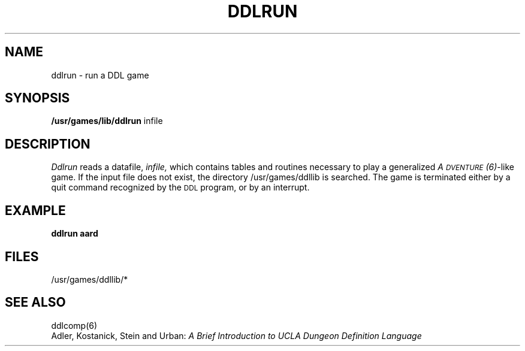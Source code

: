 .TH DDLRUN 6 UCLA 
.SH NAME
ddlrun  \-  run a DDL game
.SH SYNOPSIS
.B /usr/games/lib/ddlrun
infile
.SH DESCRIPTION
.I Ddlrun
reads a datafile,
.I infile,
which contains tables and routines necessary to play 
a generalized \fIA\s-2DVENTURE\s+2(6)\fR-like game.  If the
input file does not exist, the directory /usr/games/ddllib
is searched.  The game is terminated either by a quit
command recognized by the \s-2DDL\s+2 program, or by
an interrupt.  
.br
.SH "EXAMPLE"
.B "ddlrun aard"
.br
.SH "FILES"
/usr/games/ddllib/*
.br
.SH "SEE ALSO"
ddlcomp(6)
.br
Adler, Kostanick, Stein and Urban:
.I "A Brief Introduction to UCLA Dungeon Definition Language"
